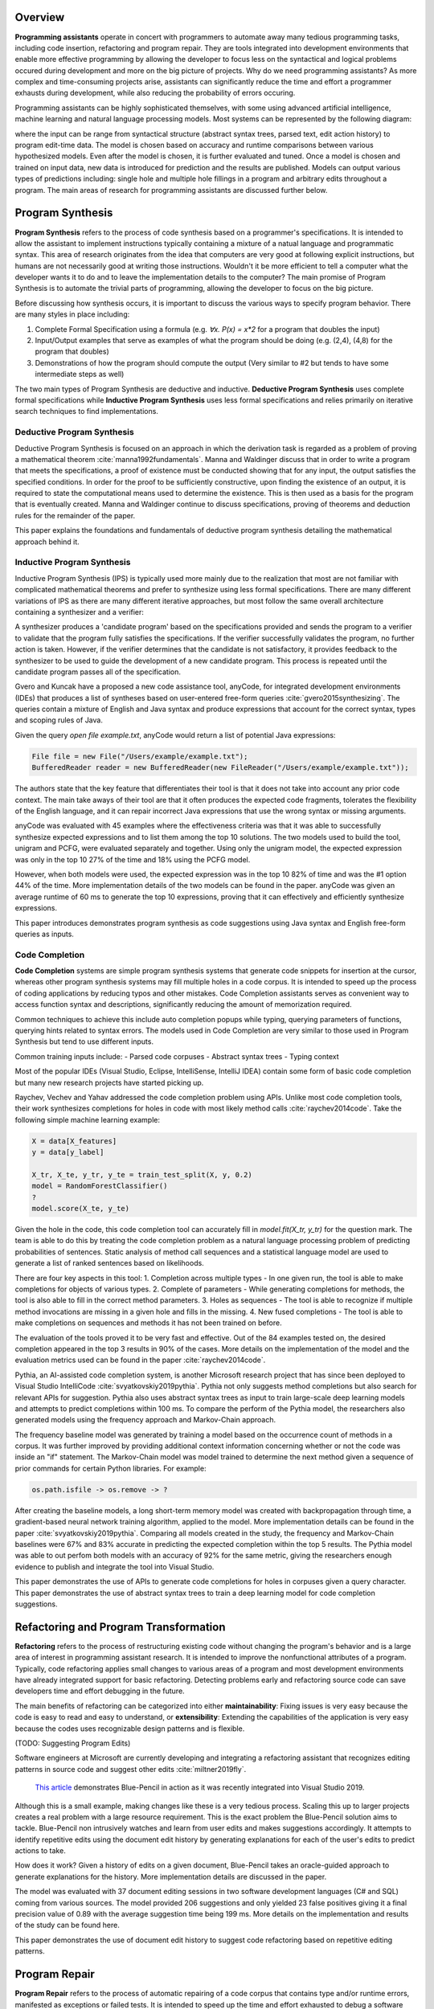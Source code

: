 .. :Authors: - Cyrus Omar, Abhitej Ganta

.. title:: Programming Assistants

Overview
========

**Programming assistants** operate in concert with programmers to automate away many tedious programming tasks, including code insertion, refactoring and program repair. They are tools integrated into development environments that enable more effective programming by allowing the developer to focus less on the syntactical and logical problems occured during development and more on the big picture of projects. Why do we need programming assistants? As more complex and time-consuming projects arise, assistants can significantly reduce the time and effort a programmer exhausts during development, while also reducing the probability of errors occuring.

Programming assistants can be highly sophisticated themselves, with some using advanced artificial intelligence, machine learning and natural language processing models. Most systems can be represented by the following diagram:

.. image:: Ml_model.png

where the input can be range from syntactical structure (abstract syntax trees, parsed text, edit action history) to program edit-time data. The model is chosen based on accuracy and runtime comparisons between various hypothesized models. Even after the model is chosen, it is further evaluated and tuned. Once a model is chosen and trained on input data, new data is introduced for prediction and the results are published. Models can output various types of predictions including: single hole and multiple hole fillings in a program and arbitrary edits throughout a program. The main areas of research for programming assistants are discussed further below.

Program Synthesis
=================

**Program Synthesis** refers to the process of code synthesis based on a programmer's specifications. It is intended to allow the assistant to implement instructions typically containing a mixture of a natual language and programmatic syntax. This area of research originates from the idea that computers are very good at following explicit instructions, but humans are not necessarily good at writing those instructions. Wouldn't it be more efficient to tell a computer what the developer wants it to do and to leave the implementation details to the computer? The main promise of Program Synthesis is to automate the trivial parts of programming, allowing the developer to focus on the big picture.

Before discussing how synthesis occurs, it is important to discuss the various ways to specify program behavior. There are many styles in place including:

1. Complete Formal Specification using a formula (e.g. `∀x. P(x) = x*2` for a program that doubles the input)
2. Input/Output examples that serve as examples of what the program should be doing (e.g. (2,4), (4,8) for the program that doubles)
3. Demonstrations of how the program should compute the output (Very similar to #2 but tends to have some intermediate steps as well)

The two main types of Program Synthesis are deductive and inductive. **Deductive Program Synthesis** uses complete formal specifications while **Inductive Program Synthesis** uses less formal specifications and relies primarily on iterative search techniques to find implementations.

Deductive Program Synthesis
---------------------------

Deductive Program Synthesis is focused on an approach in which the derivation task is regarded as a problem of proving a mathematical theorem :cite:`manna1992fundamentals`. Manna and Waldinger discuss that in order to write a program that meets the specifications, a proof of existence must be conducted showing that for any input, the output satisfies the specified conditions. In order for the proof to be sufficiently constructive, upon finding the existence of an output, it is required to state the computational means used to determine the existence. This is then used as a basis for the program that is eventually created. Manna and Waldinger continue to discuss specifications, proving of theorems and deduction rules for the remainder of the paper.

.. container:: bib-item

  .. bibliography:: programming-assistants.bib
    :filter: key == 'manna1992fundamentals'

  This paper explains the foundations and fundamentals of deductive program synthesis detailing the mathematical approach behind it.

Inductive Program Synthesis
---------------------------

Inductive Program Synthesis (IPS) is typically used more mainly due to the realization that most are not familiar with complicated mathematical theorems and prefer to synthesize using less formal specifications. There are many different variations of IPS as there are many different iterative approaches, but most follow the same overall architecture containing a synthesizer and a verifier:

.. image:: program_synthesis_model.png

A synthesizer produces a 'candidate program' based on the specifications provided and sends the program to a verifier to validate that the program fully satisfies the specifications. If the verifier successfully validates the program, no further action is taken. However, if the verifier determines that the candidate is not satisfactory, it provides feedback to the synthesizer to be used to guide the development of a new candidate program. This process is repeated until the candidate program passes all of the specification.

Gvero and Kuncak have a proposed a new code assistance tool, anyCode, for integrated development environments (IDEs) that produces a list of syntheses based on user-entered free-form queries :cite:`gvero2015synthesizing`. The queries contain a mixture of English and Java syntax and produce expressions that account for the correct syntax, types and scoping rules of Java.

Given the query `open file example.txt`, anyCode would return a list of potential Java expressions:

.. code-block:: Java

  File file = new File("/Users/example/example.txt");
  BufferedReader reader = new BufferedReader(new FileReader("/Users/example/example.txt"));

The authors state that the key feature that differentiates their tool is that it does not take into account any prior code context. The main take aways of their tool are that it often produces the expected code fragments, tolerates the flexibility of the English language, and it can repair incorrect Java expressions that use the wrong syntax or missing arguments.

anyCode was evaluated with 45 examples where the effectiveness criteria was that it was able to successfully synthesize expected expressions and to list them among the top 10 solutions. The two models used to build the tool, unigram and PCFG, were evaluated separately and together. Using only the unigram model, the expected expression was only in the top 10 27% of the time and 18% using the PCFG model.

However, when both models were used, the expected expression was in the top 10 82% of time and was the #1 option 44% of the time. More implementation details of the two models can be found in the paper. anyCode was given an average runtime of 60 ms to generate the top 10 expressions, proving that it can effectively and efficiently synthesize expressions.

.. container:: bib-item

  .. bibliography:: programming-assistants.bib
    :filter: key == 'gvero2015synthesizing'

  This paper introduces demonstrates program synthesis as code suggestions using Java syntax and English free-form queries as inputs.

Code Completion
---------------

**Code Completion** systems are simple program synthesis systems that generate code snippets for insertion at the cursor, whereas other program synthesis systems may fill multiple holes in a code corpus. It is intended to speed up the process of coding applications by reducing typos and other mistakes. Code Completion assistants serves as convenient way to access function syntax and descriptions, significantly reducing the amount of memorization required.

Common techniques to achieve this include auto completion popups while typing, querying parameters of functions, querying hints related to syntax errors. The models used in Code Completion are very similar to those used in Program Synthesis but tend to use different inputs.

Common training inputs include:
- Parsed code corpuses
- Abstract syntax trees
- Typing context

Most of the popular IDEs (Visual Studio, Eclipse, IntelliSense, IntelliJ IDEA) contain some form of basic code completion but many new research projects have started picking up.

Raychev, Vechev and Yahav addressed the code completion problem using APIs. Unlike most code completion tools, their work synthesizes completions for holes in code with most likely method calls :cite:`raychev2014code`. Take the following simple machine learning example:

.. code-block:: python

  X = data[X_features]
  y = data[y_label]

  X_tr, X_te, y_tr, y_te = train_test_split(X, y, 0.2)
  model = RandomForestClassifier()
  ?
  model.score(X_te, y_te)

Given the hole in the code, this code completion tool can accurately fill in `model.fit(X_tr, y_tr)` for the question mark. The team is able to do this by treating the code completion problem as a natural language processing problem of predicting probabilities of sentences. Static analysis of method call sequences and a statistical language model are used to generate a list of ranked sentences based on likelihoods.

There are four key aspects in this tool:
1. Completion across multiple types - In one given run, the tool is able to make completions for objects of various types.
2. Complete of parameters - While generating completions for methods, the tool is also able to fill in the correct method parameters.
3. Holes as sequences - The tool is able to recognize if multiple method invocations are missing in a given hole and fills in the missing.
4. New fused completions - The tool is able to make completions on sequences and methods it has not been trained on before.

The evaluation of the tools proved it to be very fast and effective. Out of the 84 examples tested on, the desired completion appeared in the top 3 results in 90% of the cases. More details on the implementation of the model and the evaluation metrics used can be found in the paper :cite:`raychev2014code`.

Pythia, an AI-assisted code completion system, is another Microsoft research project that has since been deployed to Visual Studio IntelliCode :cite:`svyatkovskiy2019pythia`. Pythia not only suggests method completions but also search for relevant APIs for suggestion. Pythia also uses abstract syntax trees as input to train large-scale deep learning models and attempts to predict completions within 100 ms. To compare the perform of the Pythia model, the researchers also generated models using the frequency approach and Markov-Chain approach.

The frequency baseline model was generated by training a model based on the occurrence count of methods in a corpus. It was further improved by providing additional context information concerning whether or not the code was inside an "if" statement. The Markov-Chain model was model trained to determine the next method given a sequence of prior commands for certain Python libraries. For example:

.. code-block:: python

  os.path.isfile -> os.remove -> ?

After creating the baseline models, a long short-term memory model was created with backpropagation through time, a gradient-based neural network training algorithm, applied to the model. More implementation details can be found in the paper :cite:`svyatkovskiy2019pythia`. Comparing all models created in the study, the frequency and Markov-Chain baselines were 67% and 83% accurate in predicting the expected completion within the top 5 results. The Pythia model was able to out perfom both models with an accuracy of 92% for the same metric, giving the researchers enough evidence to publish and integrate the tool into Visual Studio.

.. container:: bib-item

  .. bibliography:: programming-assistants.bib
    :filter: key == 'raychev2014code'

  This paper demonstrates the use of APIs to generate code completions for holes in corpuses given a query character.

.. container:: bib-item

  .. bibliography:: programming-assistants.bib
    :filter: key == 'svyatkovskiy2019pythia'

  This paper demonstrates the use of abstract syntax trees to train a deep learning model for code completion suggestions.

Refactoring and Program Transformation
======================================

**Refactoring** refers to the process of restructuring existing code without changing the program's behavior and is a large area of interest in programming assistant research. It is intended to improve the nonfunctional attributes of a program. Typically, code refactoring applies small changes to various areas of a program and most development environments have already integrated support for basic refactoring. Detecting problems early and refactoring source code can save developers time and effort debugging in the future.

The main benefits of refactoring can be categorized into either **maintainability**: Fixing issues is very easy because the code is easy to read and easy to understand, or **extensibility**: Extending the capabilities of the application is very easy because the codes uses recognizable design patterns and is flexible.

(TODO: Suggesting Program Edits)

Software engineers at Microsoft are currently developing and integrating a refactoring assistant that recognizes editing patterns in source code and suggest other edits :cite:`miltner2019fly`.

 `This article <https://devblogs.microsoft.com/visualstudio/refactoring-made-easy-with-intellicode/>`_ demonstrates Blue-Pencil in action as it was recently integrated into Visual Studio 2019.

Although this is a small example, making changes like these is a very tedious process. Scaling this up to larger projects creates a real problem with a large resource requirement. This is the exact problem the Blue-Pencil solution aims to tackle. Blue-Pencil non intrusively watches and learn from user edits and makes suggestions accordingly. It attempts to identify repetitive edits using the document edit history by generating explanations for each of the user's edits to predict actions to take.

How does it work? Given a history of edits on a given document, Blue-Pencil takes an oracle-guided approach to generate explanations for the history. More implementation details are discussed in the paper.

The model was evaluated with 37 document editing sessions in two software development languages (C# and SQL) coming from various sources. The model provided 206 suggestions and only yielded 23 false positives giving it a final precision value of 0.89 with the average suggestion time being 199 ms. More details on the implementation and results of the study can be found here.

.. container:: bib-item

  .. bibliography:: programming-assistants.bib
    :filter: key == 'miltner2019fly'

  This paper demonstrates the use of document edit history to suggest code refactoring based on repetitive editing patterns.

Program Repair
==============

**Program Repair** refers to the process of automatic repairing of a code corpus that contains type and/or runtime errors, manifested as exceptions or failed tests. It is intended to speed up the time and effort exhausted to debug a software project. Debugging can consume a significant amount of time the larger or more complex the project is. Not only does the root cause of an issue have to be found but the bug itself has to be fixed making the whole process very tedious. Some common techniques used in Program Repair are statistical fault localization and component-based program synthesis.

A very common approach for Program Repair is using **Genetic Programming**, a computational method inspired by biological evolution which evolves computer programs tailored to a specific task. Researchers at CMU are doing just this by combining program analysis methods with evolutionary computation to automatically repair bugs :cite:`weimer2010automatic`. The key feature about the research was that it did not rely on formal specifications, allowing it to be more flexible to a larger range of software.

The work introduces algorithms to find and minimize the number of repairs required in a program based on test cases that describe the desired functionality. The algorithms are generic enough to span a broad range of bugs. The research also introduces a novel and efficient representation to apply Genetic Programming to Program Repair with experimental results showing how the approach generates repairs for several types of bugs in 11 programs. The solution was able to fix the bugs across all 11 programs (over 60,000 lines of code total) in 2000 seconds, an impressive feat considering the total size of the projects analyzed.

Another Program Repair tool, SemFix is an automated program repair method based on symbolic execution, constraint solving and program synthesis. It utilizes statistical fault localization in order to identify and rank lines of code based on their suspiciousness, determines the correct specifications of buggy statements using a method similar to angelic debugging and finally uses program synthesis to correct the statement :cite:`nguyen2013semfix`.

To evaluate the tool, a buggy test set of 50 was used with a total of 90 bugs. The performance and speed of SemFix was also compared to those of GenProg, a competing automatic debugging tool. SemFix proved to be more successful and faster with the average speed repair speed being 100 ms. Although SemFix outperformed GenProg, it was still only able to debug 48 of the 90 bugs successfully (GenProg was only able to debug 16 of the 90) which seems problematic. However, the SemFix team clearly addresses this and explains the drawbacks of the tool. More details can be found in the paper.

.. container:: bib-item

  .. bibliography:: programming-assistants.bib
    :filter: key == 'weimer2010automatic'

  This paper demonstrates the use of genetic programming to automatically fix programming bugs.

.. container:: bib-item

  .. bibliography:: programming-assistants.bib
    :filter: key == 'nguyen2013semfix'

  This paper demonstrates the use of statistical fault localization to determine and fix buggy areas of a code corpus.

Interactive Proof Assistants
============================
